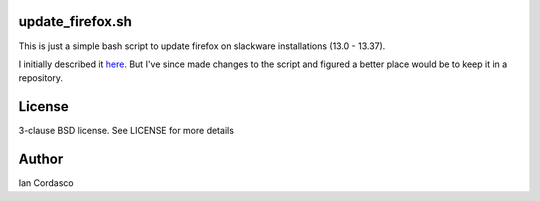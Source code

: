update_firefox.sh
=================

This is just a simple bash script to update firefox on slackware installations
(13.0 - 13.37). 

I initially described it here_. But I've since made changes to the script and
figured a better place would be to keep it in a repository.


License
=======

3-clause BSD license. See LICENSE for more details


Author
======

Ian Cordasco

.. links
.. _here: http://www.coglib.com/~icordasc/grimoire.php?p=firefox
